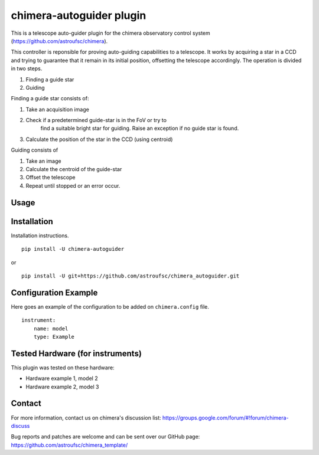 chimera-autoguider plugin
=======================

This is a telescope auto-guider plugin for the chimera observatory control system
(https://github.com/astroufsc/chimera).


This controller is reponsible for proving auto-guiding capabilities
to a telescope. It works by acquiring a star in a CCD and trying to
guarantee that it remain in its initial position, offsetting the
telescope accordingly. The operation is divided in two steps.

1) Finding a guide star
2) Guiding

Finding a guide star consists of:

1) Take an acquisition image
2) Check if a predetermined guide-star is in the FoV or try to
    find a suitable bright star for guiding. Raise an exception if
    no guide star is found.
3) Calculate the position of the star in the CCD (using centroid)

Guiding consists of

1) Take an image
2) Calculate the centroid of the guide-star
3) Offset the telescope
4) Repeat until stopped or an error occur.

Usage
-----



Installation
------------

Installation instructions.

::

   pip install -U chimera-autoguider

or

::

    pip install -U git+https://github.com/astroufsc/chimera_autoguider.git


Configuration Example
---------------------

Here goes an example of the configuration to be added on ``chimera.config`` file.

::

    instrument:
        name: model
        type: Example


Tested Hardware (for instruments)
---------------------------------

This plugin was tested on these hardware:

* Hardware example 1, model 2
* Hardware example 2, model 3


Contact
-------

For more information, contact us on chimera's discussion list:
https://groups.google.com/forum/#!forum/chimera-discuss

Bug reports and patches are welcome and can be sent over our GitHub page:
https://github.com/astroufsc/chimera_template/